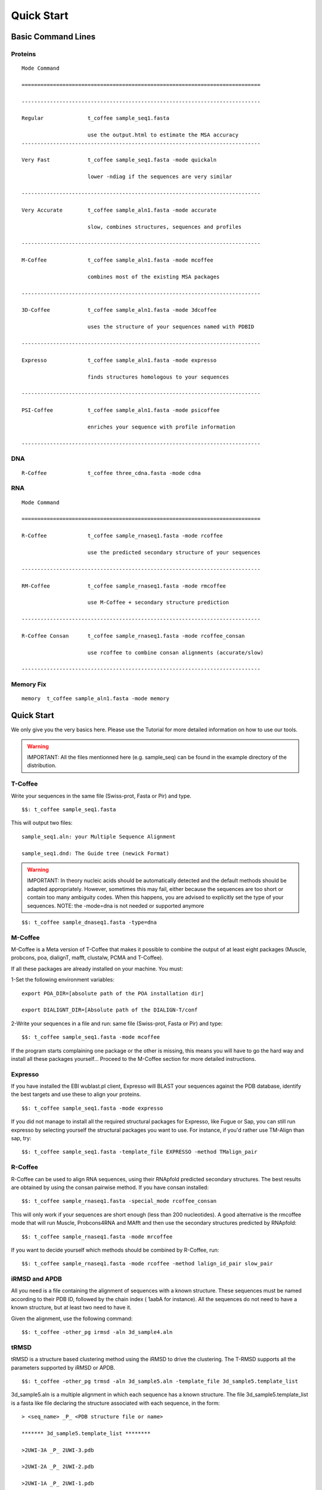 ###########
Quick Start
###########
.. note::All the files mentionned here (sampe_seq...) can be found in the example directory of the distribution.
*******************
Basic Command Lines
*******************

Proteins
========
::

  Mode Command

  ============================================================================

  ----------------------------------------------------------------------------

  Regular              t_coffee sample_seq1.fasta

                       use the output.html to estimate the MSA accuracy
  ----------------------------------------------------------------------------
 
  Very Fast            t_coffee sample_seq1.fasta -mode quickaln

                       lower -ndiag if the sequences are very similar

  ----------------------------------------------------------------------------

  Very Accurate        t_coffee sample_aln1.fasta -mode accurate

                       slow, combines structures, sequences and profiles

  ----------------------------------------------------------------------------

  M-Coffee             t_coffee sample_aln1.fasta -mode mcoffee

                       combines most of the existing MSA packages

  ----------------------------------------------------------------------------

  3D-Coffee            t_coffee sample_aln1.fasta -mode 3dcoffee

                       uses the structure of your sequences named with PDBID

  ----------------------------------------------------------------------------

  Expresso             t_coffee sample_aln1.fasta -mode expresso

                       finds structures homologous to your sequences

  ----------------------------------------------------------------------------

  PSI-Coffee           t_coffee sample_aln1.fasta -mode psicoffee

                       enriches your sequence with profile information

  ----------------------------------------------------------------------------


DNA
===
::

  R-Coffee             t_coffee three_cdna.fasta -mode cdna



RNA
===
::

  Mode Command

  ============================================================================

  R-Coffee             t_coffee sample_rnaseq1.fasta -mode rcoffee

                       use the predicted secondary structure of your sequences

  ----------------------------------------------------------------------------

  RM-Coffee            t_coffee sample_rnaseq1.fasta -mode rmcoffee

                       use M-Coffee + secondary structure prediction

  ----------------------------------------------------------------------------

  R-Coffee Consan      t_coffee sample_rnaseq1.fasta -mode rcoffee_consan

                       use rcoffee to combine consan alignments (accurate/slow)

  ----------------------------------------------------------------------------
  

Memory Fix
==========
::

  memory  t_coffee sample_aln1.fasta -mode memory


***********
Quick Start
***********
We only give you the very basics here. Please use the Tutorial for more detailed information on how to use our tools.


.. warning:: IMPORTANT: All the files mentionned here (e.g. sample_seq) can be found in the example directory of the distribution.

T-Coffee
========
Write your sequences in the same file (Swiss-prot, Fasta or Pir) and type.


::

  $$: t_coffee sample_seq1.fasta



This will output two files:


::

  sample_seq1.aln: your Multiple Sequence Alignment

  sample_seq1.dnd: The Guide tree (newick Format)



.. warning:: IMPORTANT: In theory nucleic acids should be automatically detected and the default methods should be adapted appropriately. However, sometimes this may fail, either because the sequences are too short or contain too many ambiguity codes. When this happens, you are advised to explicitly set the type of your sequences. NOTE: the -mode=dna is not needed or supported anymore

::

  $$: t_coffee sample_dnaseq1.fasta -type=dna



M-Coffee
========
M-Coffee is a Meta version of T-Coffee that makes it possible to combine the output of at least eight packages (Muscle, probcons, poa, dialignT, mafft, clustalw, PCMA and T-Coffee).


If all these packages are already installed on your machine. You must:


1-Set the following environment variables:


::

   export POA_DIR=[absolute path of the POA installation dir]

   export DIALIGNT_DIR=[Absolute path of the DIALIGN-T/conf



2-Write your sequences in a file and run: same file (Swiss-prot, Fasta or Pir) and type:


::

  $$: t_coffee sample_seq1.fasta -mode mcoffee



If the program starts complaining one package or the other is missing, this means you will have to go the hard way and install all these packages yourself... Proceed to the M-Coffee section for more detailed instructions.


Expresso
========
If you have installed the EBI wublast.pl client, Expresso will BLAST your sequences against the PDB database, identify the best targets and use these to align your proteins.


::

  $$: t_coffee sample_seq1.fasta -mode expresso



If you did not manage to install all the required structural packages for Expresso, like Fugue or Sap, you can still run expresso by selecting yourself the structural packages you want to use. For instance, if you'd rather use TM-Align than sap, try:



::

  $$: t_coffee sample_seq1.fasta -template_file EXPRESSO -method TMalign_pair



R-Coffee
========
R-Coffee can be used to align RNA sequences, using their RNApfold predicted secondary structures. The best results are obtained by using the consan pairwise method. If you have consan installed:


::

  $$: t_coffee sample_rnaseq1.fasta -special_mode rcoffee_consan



This will only work if your sequences are short enough (less than 200 nucleotides). A good alternative is the rmcoffee mode that will run Muscle, Probcons4RNA and MAfft and then use the secondary structures predicted by RNApfold:


::

  $$: t_coffee sample_rnaseq1.fasta -mode mrcoffee



If you want to decide yourself which methods should be combined by R-Coffee, run:


::

  $$: t_coffee sample_rnaseq1.fasta -mode rcoffee -method lalign_id_pair slow_pair



iRMSD and APDB
==============
All you need is a file containing the alignment of sequences with a known structure. These sequences must be named according to their PDB ID, followed by the chain index ( 1aabA for instance). All the sequences do not need to have a known structure, but at least two need to have it.


Given the alignment, use the following command:


::

  $$: t_coffee -other_pg irmsd -aln 3d_sample4.aln



tRMSD
=====
tRMSD is a structure based clustering method using the iRMSD to drive the clustering. The T-RMSD supports all the parameters supported by iRMSD or APDB.


::

  $$: t_coffee -other_pg trmsd -aln 3d_sample5.aln -template_file 3d_sample5.template_list


3d_sample5.aln is a multiple alignment in which each sequence has a known structure. The file 3d_sample5.template_list is a fasta like file declaring the structure associated with each sequence, in the form:


::

  > <seq_name> _P_ <PDB structure file or name>

  ******* 3d_sample5.template_list ********

  >2UWI-3A _P_ 2UWI-3.pdb

  >2UWI-2A _P_ 2UWI-2.pdb

  >2UWI-1A _P_ 2UWI-1.pdb

  >2HEY-4R _P_ 2HEY-4.pdb

  ...

  **************************************



The program then outputs a series of files


::

  Template Type: [3d_sample5.template_list] Mode Or File: [3d_sample5.template_list] [Start]

   [Sample Columns][TOT= 51][100 %][ELAPSED TIME: 0 sec.]

   [Tree Cmp][TOT= 13][ 92 %][ELAPSED TIME: 0 sec.]

  #### File Type= TreeList Format= newick Name= 3d_sample5.tot_pos_list

  #### File Type= Tree Format= newick Name= 3d_sample5.struc_tree10

  #### File Type= Tree Format= newick Name= 3d_sample5.struc_tree50

  #### File Type= Tree Format= newick Name= 3d_sample5.struc_tree100

  #### File Type= Colored MSA Format= score_html Name= 3d_sample5.struc_tree.html



3d_sample5.tot_pos_list is a list of the tRMSD tree associated with every position.


3d_sample5.struc_tree100 is a consensus tree (phylip/consense) of the trees contained in the previous file. This file is the default output.


3d_sample5.struc_tree10 is a consensus tree (phylip/consense) of the 10% trees having the higest average agreement with the rest.


3d_sample5.struc_tree10 is a consensus tree (phylip/consense) of the 50% trees having the higest average agreement with the rest.


3d_sample5.html is a colored version of the output showing in red the positions that give the highest support to 3d_sample5.struc_tree100


MOCCA
=====
Write your sequences in the same file (Swiss-prot, Fasta or Pir) and type:


::

  $$: t_coffee -other_pg mocca sample_seq1.fasta



This command output one files (<your sequences>.mocca_lib) and starts an interactive menu.

